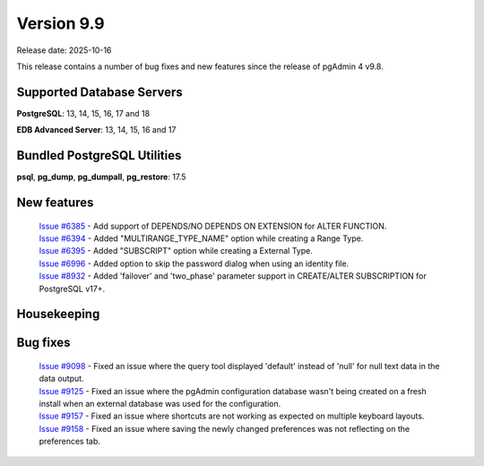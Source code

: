 ***********
Version 9.9
***********

Release date: 2025-10-16

This release contains a number of bug fixes and new features since the release of pgAdmin 4 v9.8.

Supported Database Servers
**************************
**PostgreSQL**: 13, 14, 15, 16, 17 and 18

**EDB Advanced Server**: 13, 14, 15, 16 and 17

Bundled PostgreSQL Utilities
****************************
**psql**, **pg_dump**, **pg_dumpall**, **pg_restore**: 17.5


New features
************

  | `Issue #6385 <https://github.com/pgadmin-org/pgadmin4/issues/6385>`_ -  Add support of DEPENDS/NO DEPENDS ON EXTENSION for ALTER FUNCTION.
  | `Issue #6394 <https://github.com/pgadmin-org/pgadmin4/issues/6394>`_ -  Added "MULTIRANGE_TYPE_NAME" option while creating a Range Type.
  | `Issue #6395 <https://github.com/pgadmin-org/pgadmin4/issues/6395>`_ -  Added "SUBSCRIPT" option while creating a External Type.
  | `Issue #6996 <https://github.com/pgadmin-org/pgadmin4/issues/6996>`_ -  Added option to skip the password dialog when using an identity file.
  | `Issue #8932 <https://github.com/pgadmin-org/pgadmin4/issues/8932>`_ -  Added 'failover' and 'two_phase' parameter support in CREATE/ALTER SUBSCRIPTION for PostgreSQL v17+.

Housekeeping
************


Bug fixes
*********

  | `Issue #9098 <https://github.com/pgadmin-org/pgadmin4/issues/9098>`_ -  Fixed an issue where the query tool displayed 'default' instead of 'null' for null text data in the data output.
  | `Issue #9125 <https://github.com/pgadmin-org/pgadmin4/issues/9125>`_ -  Fixed an issue where the pgAdmin configuration database wasn't being created on a fresh install when an external database was used for the configuration.
  | `Issue #9157 <https://github.com/pgadmin-org/pgadmin4/issues/9157>`_ -  Fixed an issue where shortcuts are not working as expected on multiple keyboard layouts.
  | `Issue #9158 <https://github.com/pgadmin-org/pgadmin4/issues/9158>`_ -  Fixed an issue where saving the newly changed preferences was not reflecting on the preferences tab.
